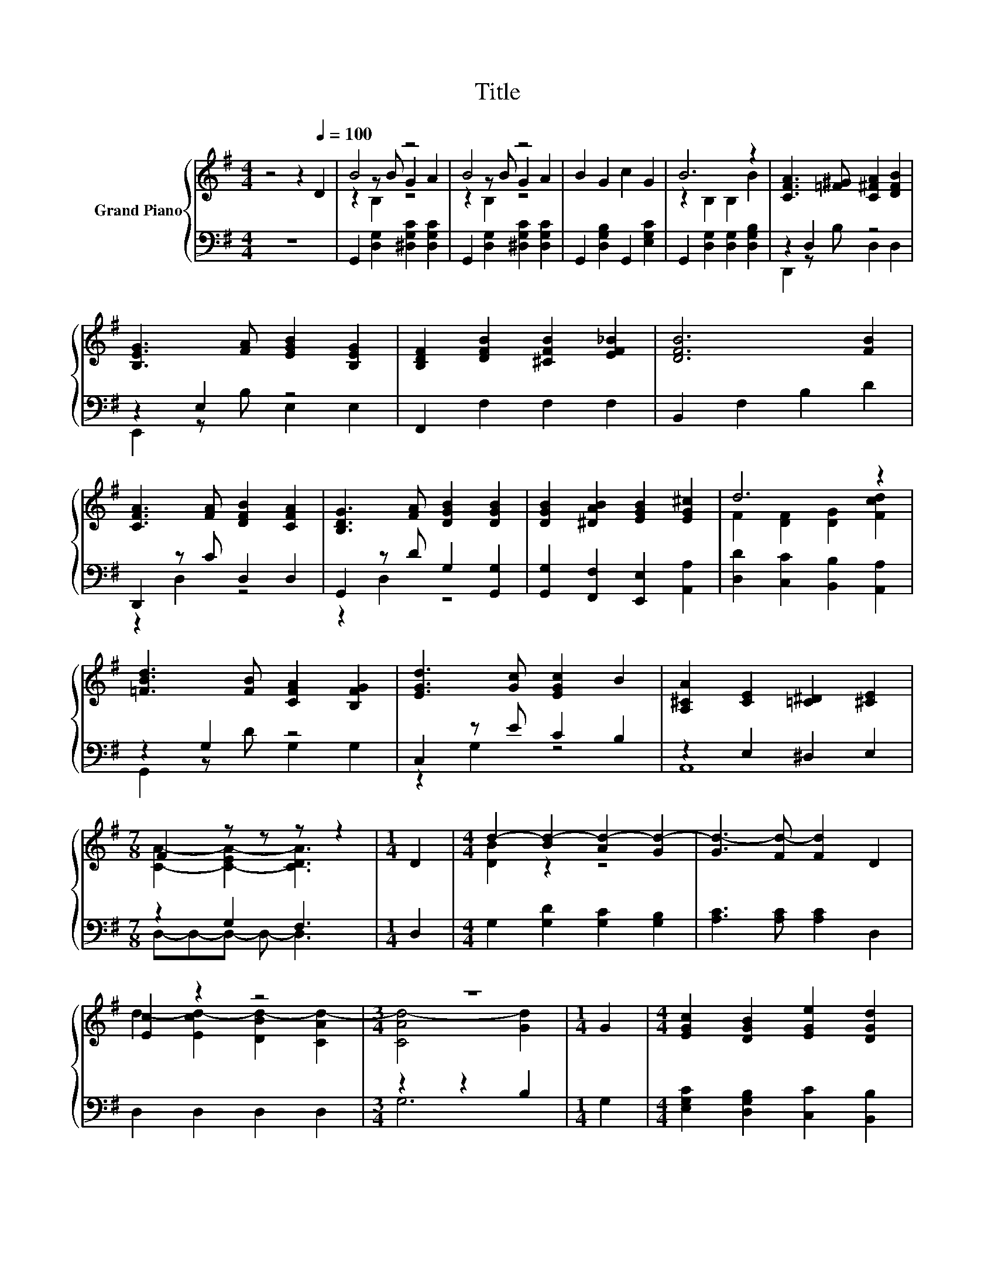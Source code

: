 X:1
T:Title
%%score { ( 1 3 4 ) | ( 2 5 ) }
L:1/8
M:4/4
K:G
V:1 treble nm="Grand Piano"
V:3 treble 
V:4 treble 
V:2 bass 
V:5 bass 
V:1
 z4 z2[Q:1/4=100] D2 | B4 z4 | B4 z4 | B2 G2 c2 G2 | B6 z2 | [CFA]3 [=F^G] [C^FA]2 [DFB]2 | %6
 [B,EG]3 [FA] [EGB]2 [B,EG]2 | [B,DF]2 [DFB]2 [^CFB]2 [EF_B]2 | [DFB]6 [FB]2 | %9
 [CFA]3 [FA] [DFB]2 [CFA]2 | [B,DG]3 [FA] [DGB]2 [DGB]2 | [DGB]2 [^DAB]2 [EGB]2 [EG^c]2 | d6 z2 | %13
 [=FBd]3 [FB] [CFA]2 [B,FG]2 | [EGd]3 [Gc] [EGc]2 B2 | [A,^CA]2 [CE]2 [=C^D]2 [^CE]2 | %16
[M:7/8] F2 z z z z2 |[M:1/4] D2 |[M:4/4] d2- [Bd-]2 [Ad-]2 [Gd-]2 | [Gd-]3 [Fd-] [Fd]2 D2 | %20
 [Ec]2 z2 z4 |[M:3/4] z6 |[M:1/4] G2 |[M:4/4] [EGc]2 [DGB]2 [EGe]2 [DGd]2 | %24
[M:9/8] [EGd]3 [EG^c] [^DF=c]2- [DFc] [=D=FB]2 |[M:4/4] [CEc]2 [CE]2 [FB]3 [CFA] | %26
[M:3/4] [B,DG]6 |] %27
V:2
 z8 | G,,2 [D,G,]2 [^D,G,C]2 [D,G,C]2 | G,,2 [D,G,]2 [^D,G,C]2 [D,G,C]2 | %3
 G,,2 [D,G,B,]2 G,,2 [E,G,C]2 | G,,2 [D,G,]2 [D,G,]2 [D,G,B,]2 | z2 D,2 z4 | z2 E,2 z4 | %7
 F,,2 F,2 F,2 F,2 | B,,2 F,2 B,2 D2 | D,,2 z C D,2 D,2 | G,,2 z D G,2 [G,,G,]2 | %11
 [G,,G,]2 [F,,F,]2 [E,,E,]2 [A,,A,]2 | [D,D]2 [C,C]2 [B,,B,]2 [A,,A,]2 | z2 G,2 z4 | %14
 C,2 z E C2 B,2 | z2 E,2 ^D,2 E,2 |[M:7/8] z2 G,2 F,3 |[M:1/4] D,2 | %18
[M:4/4] G,2 [G,D]2 [G,C]2 [G,B,]2 | [A,C]3 [A,C] [A,C]2 D,2 | D,2 D,2 D,2 D,2 |[M:3/4] z2 z2 B,2 | %22
[M:1/4] G,2 |[M:4/4] [E,G,C]2 [D,G,B,]2 [C,C]2 [B,,B,]2 | %24
[M:9/8] [_B,,_B,]3 [B,,B,] [A,,A,]2- [A,,A,] [G,,^G,]2 |[M:4/4] [A,,A,]2 [A,,A,]2 [D,D]3 D, | %26
[M:3/4] G,,6 |] %27
V:3
 x8 | z2 z B G2 A2 | z2 z B G2 A2 | x8 | z2 B,2 B,2 B2 | x8 | x8 | x8 | x8 | x8 | x8 | x8 | %12
 F2 [DF]2 [DG]2 [Fcd]2 | x8 | x8 | x8 |[M:7/8] [CA]2- [C-EA-]2 [CDA]3 |[M:1/4] x2 | %18
[M:4/4] [DB]2 z2 z4 | x8 | d2- [Ecd-]2 [DBd-]2 [CAd-]2 |[M:3/4] [CAd-]4 [Gd]2 |[M:1/4] x2 | %23
[M:4/4] x8 |[M:9/8] x9 |[M:4/4] x8 |[M:3/4] x6 |] %27
V:4
 x8 | z2 B,2 z4 | z2 B,2 z4 | x8 | x8 | x8 | x8 | x8 | x8 | x8 | x8 | x8 | x8 | x8 | x8 | x8 | %16
[M:7/8] x7 |[M:1/4] x2 |[M:4/4] x8 | x8 | x8 |[M:3/4] x6 |[M:1/4] x2 |[M:4/4] x8 |[M:9/8] x9 | %25
[M:4/4] x8 |[M:3/4] x6 |] %27
V:5
 x8 | x8 | x8 | x8 | x8 | D,,2 z B, D,2 D,2 | E,,2 z B, E,2 E,2 | x8 | x8 | z2 D,2 z4 | z2 D,2 z4 | %11
 x8 | x8 | G,,2 z D G,2 G,2 | z2 G,2 z4 | A,,8 |[M:7/8] D,-D,-D,- D,- D,3 |[M:1/4] x2 |[M:4/4] x8 | %19
 x8 | x8 |[M:3/4] G,6 |[M:1/4] x2 |[M:4/4] x8 |[M:9/8] x9 |[M:4/4] x8 |[M:3/4] x6 |] %27

